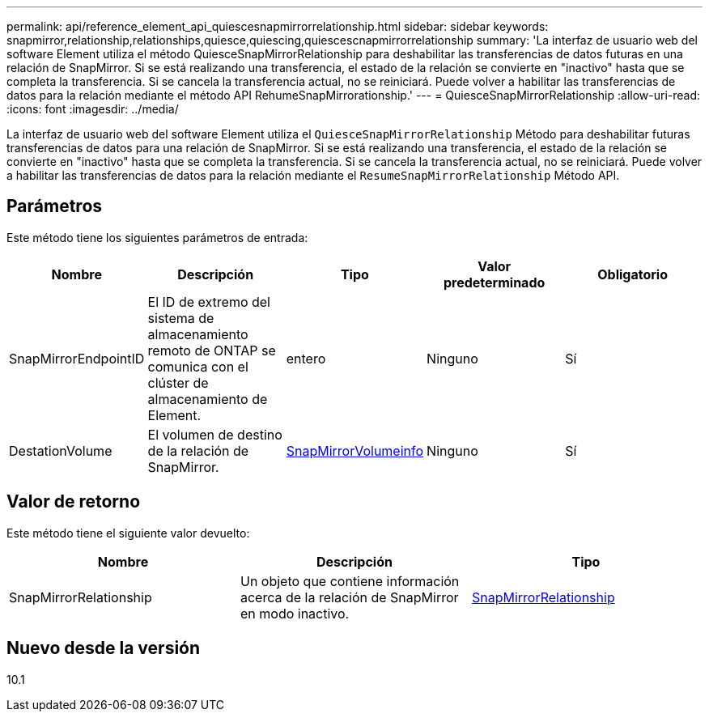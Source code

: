 ---
permalink: api/reference_element_api_quiescesnapmirrorrelationship.html 
sidebar: sidebar 
keywords: snapmirror,relationship,relationships,quiesce,quiescing,quiescescnapmirrorrelationship 
summary: 'La interfaz de usuario web del software Element utiliza el método QuiesceSnapMirrorRelationship para deshabilitar las transferencias de datos futuras en una relación de SnapMirror. Si se está realizando una transferencia, el estado de la relación se convierte en "inactivo" hasta que se completa la transferencia. Si se cancela la transferencia actual, no se reiniciará. Puede volver a habilitar las transferencias de datos para la relación mediante el método API RehumeSnapMirrorationship.' 
---
= QuiesceSnapMirrorRelationship
:allow-uri-read: 
:icons: font
:imagesdir: ../media/


[role="lead"]
La interfaz de usuario web del software Element utiliza el `QuiesceSnapMirrorRelationship` Método para deshabilitar futuras transferencias de datos para una relación de SnapMirror. Si se está realizando una transferencia, el estado de la relación se convierte en "inactivo" hasta que se completa la transferencia. Si se cancela la transferencia actual, no se reiniciará. Puede volver a habilitar las transferencias de datos para la relación mediante el `ResumeSnapMirrorRelationship` Método API.



== Parámetros

Este método tiene los siguientes parámetros de entrada:

|===
| Nombre | Descripción | Tipo | Valor predeterminado | Obligatorio 


 a| 
SnapMirrorEndpointID
 a| 
El ID de extremo del sistema de almacenamiento remoto de ONTAP se comunica con el clúster de almacenamiento de Element.
 a| 
entero
 a| 
Ninguno
 a| 
Sí



 a| 
DestationVolume
 a| 
El volumen de destino de la relación de SnapMirror.
 a| 
xref:reference_element_api_snapmirrorvolumeinfo.adoc[SnapMirrorVolumeinfo]
 a| 
Ninguno
 a| 
Sí

|===


== Valor de retorno

Este método tiene el siguiente valor devuelto:

|===
| Nombre | Descripción | Tipo 


 a| 
SnapMirrorRelationship
 a| 
Un objeto que contiene información acerca de la relación de SnapMirror en modo inactivo.
 a| 
xref:reference_element_api_snapmirrorrelationship.adoc[SnapMirrorRelationship]

|===


== Nuevo desde la versión

10.1
